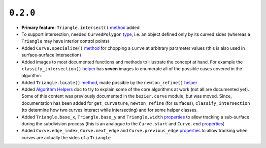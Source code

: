 ``0.2.0``
=========

|pypi| |docs|

-  **Primary feature**: ``Triangle.intersect()``
   `method <http://bezier.readthedocs.io/en/0.2.0/reference/bezier.surface.html#bezier.surface.Triangle.intersect>`__
   added
-  To support intersection, needed ``CurvedPolygon``
   `type <http://bezier.readthedocs.io/en/0.2.0/reference/bezier.curved_polygon.html#bezier.curved_polygon.CurvedPolygon>`__,
   i.e. an object defined only by its curved sides (whereas a
   ``Triangle`` may have interior control points)
-  Added ``Curve.specialize()``
   `method <http://bezier.readthedocs.io/en/0.2.0/reference/bezier.curve.html#bezier.curve.Curve.specialize>`__
   for chopping a ``Curve`` at arbitrary parameter values (this is also
   used in surface-surface intersection)
-  Added images to most documented functions and methods to illustrate
   the concept at hand. For example the ``classify_intersection()``
   `helper <http://bezier.readthedocs.io/en/0.2.0/algorithm-helpers.html#bezier._surface_helpers.classify_intersection>`__
   has **seven** images to enumerate all of the possible cases covered
   in the algorithm.
-  Added ``Triangle.locate()``
   `method <http://bezier.readthedocs.io/en/0.2.0/reference/bezier.surface.html#bezier.surface.Triangle.locate>`__,
   made possible by the ``newton_refine()``
   `helper <http://bezier.readthedocs.io/en/0.2.0/algorithm-helpers.html#bezier._surface_helpers.newton_refine>`__
-  Added `Algorithm
   Helpers <http://bezier.readthedocs.io/en/0.2.0/algorithm-helpers.html>`__
   doc to try to explain some of the core algorithms at work (not all
   are documented yet). Some of this content was previously documented
   in the ``bezier.curve`` module, but was moved. Since, documentation
   has been added for ``get_curvature``, ``newton_refine`` (for
   surfaces), ``classify_intersection`` (to determine how two curves
   interact while intersecting) and for some helper classes.
-  Added ``Triangle.base_x``, ``Triangle.base_y`` and ``Triangle.width``
   `properties <http://bezier.readthedocs.io/en/0.2.0/reference/bezier.surface.html#bezier.surface.Triangle.width>`__
   to allow tracking a sub-surface during the subdivision process (this
   is an analogue to the ``Curve.start`` and ``Curve.end``
   `properties <http://bezier.readthedocs.io/en/0.2.0/reference/bezier.curve.html#bezier.curve.Curve.start>`__)
-  Added ``Curve.edge_index``, ``Curve.next_edge`` and
   ``Curve.previous_edge``
   `properties <http://bezier.readthedocs.io/en/0.2.0/reference/bezier.curve.html#bezier.curve.Curve.edge_index>`__
   to allow tracking when curves are actually the sides of a ``Triangle``

.. |pypi| image:: https://img.shields.io/pypi/v/bezier/0.2.0.svg
   :target: https://pypi.org/project/bezier/0.2.0/
   :alt: PyPI link to release 0.2.0
.. |docs| image:: https://readthedocs.org/projects/bezier/badge/?version=0.2.0
   :target: https://bezier.readthedocs.io/en/0.2.0/
   :alt: Documentation for release 0.2.0
